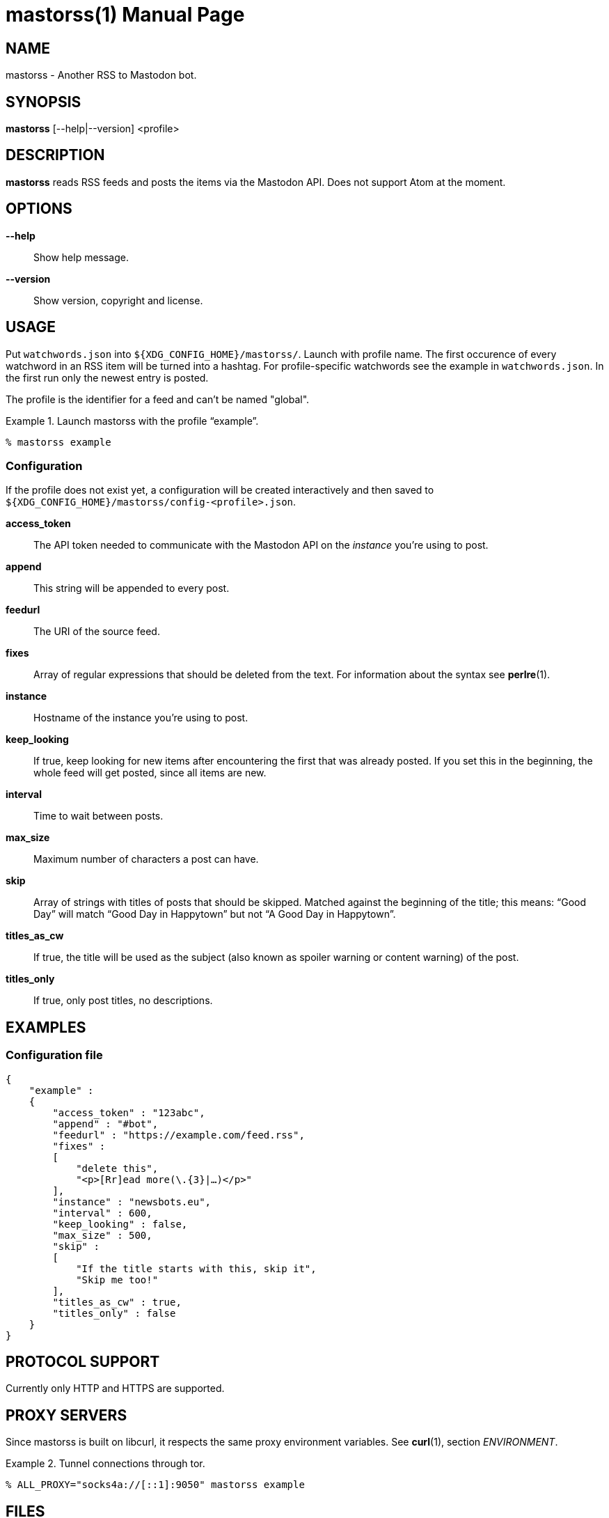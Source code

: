 = mastorss(1)
:doctype:       manpage
:Author:        tastytea
:Email:         tastytea@tastytea.de
:Date:          2020-01-16
:Revision:      0.0.0
:man source:    mastorss
:man manual:    General Commands Manual

== NAME

mastorss - Another RSS to Mastodon bot.

== SYNOPSIS

*mastorss* [--help|--version] <profile>

== DESCRIPTION

*mastorss* reads RSS feeds and posts the items via the Mastodon API. Does not
support Atom at the moment.

== OPTIONS

*--help*::
Show help message.

*--version*::
Show version, copyright and license.

== USAGE

Put `watchwords.json` into `${XDG_CONFIG_HOME}/mastorss/`. Launch with profile
name. The first occurence of every watchword in an RSS item will be turned into
a hashtag. For profile-specific watchwords see the example in
`watchwords.json`. In the first run only the newest entry is posted.

The profile is the identifier for a feed and can't be named "global".

.Launch mastorss with the profile “example”.
================================================================================
[source,shellsession]
--------------------------------------------------------------------------------
% mastorss example
--------------------------------------------------------------------------------
================================================================================

=== Configuration

If the profile does not exist yet, a configuration will be created interactively
and then saved to `${XDG_CONFIG_HOME}/mastorss/config-<profile>.json`.

*access_token*::
The API token needed to communicate with the Mastodon API on the _instance_
you're using to post.

*append*::
This string will be appended to every post.

*feedurl*::
The URI of the source feed.

*fixes*::
Array of regular expressions that should be deleted from the text. For
information about the syntax see *perlre*(1).

*instance*::
Hostname of the instance you're using to post.

*keep_looking*::
If true, keep looking for new items after encountering the first that was
already posted. If you set this in the beginning, the whole feed will get
posted, since all items are new.

*interval*::
Time to wait between posts.

*max_size*::
Maximum number of characters a post can have.

*skip*::
Array of strings with titles of posts that should be skipped. Matched against
the beginning of the title; this means: “Good Day” will match “Good Day in
Happytown” but not “A Good Day in Happytown”.

*titles_as_cw*::
If true, the title will be used as the subject (also known as spoiler warning or
content warning) of the post.

*titles_only*::
If true, only post titles, no descriptions.

== EXAMPLES

=== Configuration file

[source,json]
--------------------------------------------------------------------------------
{
    "example" :
    {
        "access_token" : "123abc",
        "append" : "#bot",
        "feedurl" : "https://example.com/feed.rss",
        "fixes" :
        [
            "delete this",
            "<p>[Rr]ead more(\.{3}|…)</p>"
        ],
        "instance" : "newsbots.eu",
        "interval" : 600,
        "keep_looking" : false,
        "max_size" : 500,
        "skip" :
        [
            "If the title starts with this, skip it",
            "Skip me too!"
        ],
        "titles_as_cw" : true,
        "titles_only" : false
    }
}
--------------------------------------------------------------------------------

== PROTOCOL SUPPORT

Currently only HTTP and HTTPS are supported.

== PROXY SERVERS

Since mastorss is built on libcurl, it respects the same proxy environment
variables. See *curl*(1), section _ENVIRONMENT_.

.Tunnel connections through tor.
================================================================================
[source,shellsession]
--------------------------------------------------------------------------------
% ALL_PROXY="socks4a://[::1]:9050" mastorss example
--------------------------------------------------------------------------------
================================================================================

== FILES

*Configuration file directory*::
`${XDG_CONFIG_HOME}/mastorss/`

`${XDG_CONFIG_HOME}` is usually `~/.config`.

== ERROR CODES

[cols=">,<"]
|===============================================================================
| Code | Explanation

|    1 | No profile specified.
|    2 | Network error.
|    3 | File error.
|    4 | Mastodon API error.
|    5 | JSON error, most likely the file is wrongly formatted.
|    6 | Feed parse error. Usually the type of feed could not be detected.
|    9 | Unknown error.
|===============================================================================

== DEBUGGING

Define the variable `MASTORSS_DEBUG` to enable debug output.

.Debug mastorss while using the profile “example”.
================================================================================
[source,shellsession]
--------------------------------------------------------------------------------
% MASTORSS_DEBUG=1 mastorss example
--------------------------------------------------------------------------------
================================================================================

== REPORTING BUGS

Bugtracker: https://schlomp.space/tastytea/mastorss/issues

E-mail: tastytea@tastytea.de

== SEE ALSO

*perlre*(1), *curl*(1), *crontab*(1), *crontab*(5)
